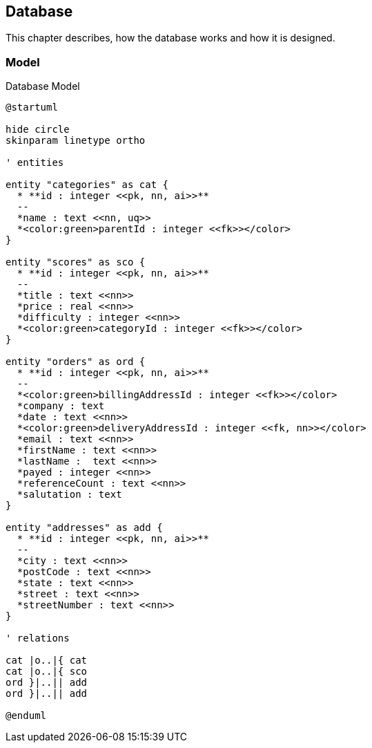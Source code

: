 == Database

This chapter describes, how the database works and how it is designed.

=== Model

.Database Model
[plantuml, database_model, svg]
....
@startuml

hide circle
skinparam linetype ortho

' entities

entity "categories" as cat {
  * **id : integer <<pk, nn, ai>>**
  --
  *name : text <<nn, uq>>
  *<color:green>parentId : integer <<fk>></color>
}

entity "scores" as sco {
  * **id : integer <<pk, nn, ai>>**
  --
  *title : text <<nn>>
  *price : real <<nn>>
  *difficulty : integer <<nn>>
  *<color:green>categoryId : integer <<fk>></color>
}

entity "orders" as ord {
  * **id : integer <<pk, nn, ai>>**
  --
  *<color:green>billingAddressId : integer <<fk>></color>
  *company : text
  *date : text <<nn>>
  *<color:green>deliveryAddressId : integer <<fk, nn>></color>
  *email : text <<nn>>
  *firstName : text <<nn>>
  *lastName :  text <<nn>>
  *payed : integer <<nn>>
  *referenceCount : text <<nn>>
  *salutation : text
}

entity "addresses" as add {
  * **id : integer <<pk, nn, ai>>**
  --
  *city : text <<nn>>
  *postCode : text <<nn>>
  *state : text <<nn>>
  *street : text <<nn>>
  *streetNumber : text <<nn>>
}

' relations

cat |o..|{ cat
cat |o..|{ sco
ord }|..|| add
ord }|..|| add

@enduml
....